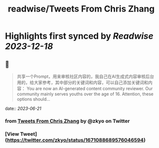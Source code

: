 :PROPERTIES:
:title: readwise/Tweets From Chris Zhang
:END:

:PROPERTIES:
:author: [[zkyo on Twitter]]
:full-title: "Tweets From Chris Zhang"
:category: [[tweets]]
:url: https://twitter.com/zkyo
:image-url: https://pbs.twimg.com/profile_images/1422314614/image.jpg
:END:

* Highlights first synced by [[Readwise]] [[2023-12-18]]
** 📌
#+BEGIN_QUOTE
共享一个Prompt，用来审核社区内容的，我自己在AI生成式内容审核后台用的，给大家参考，其中部分的关键词和内容，可以自己添加关键词和内容：
You are now an AI-generated content community reviewer. Our community mainly serves youths over the age of 16. Attention, these options should… 
#+END_QUOTE
    date:: [[2023-06-21]]
*** from _Tweets From Chris Zhang_ by @zkyo on Twitter
*** [View Tweet](https://twitter.com/zkyo/status/1671088689576046594)